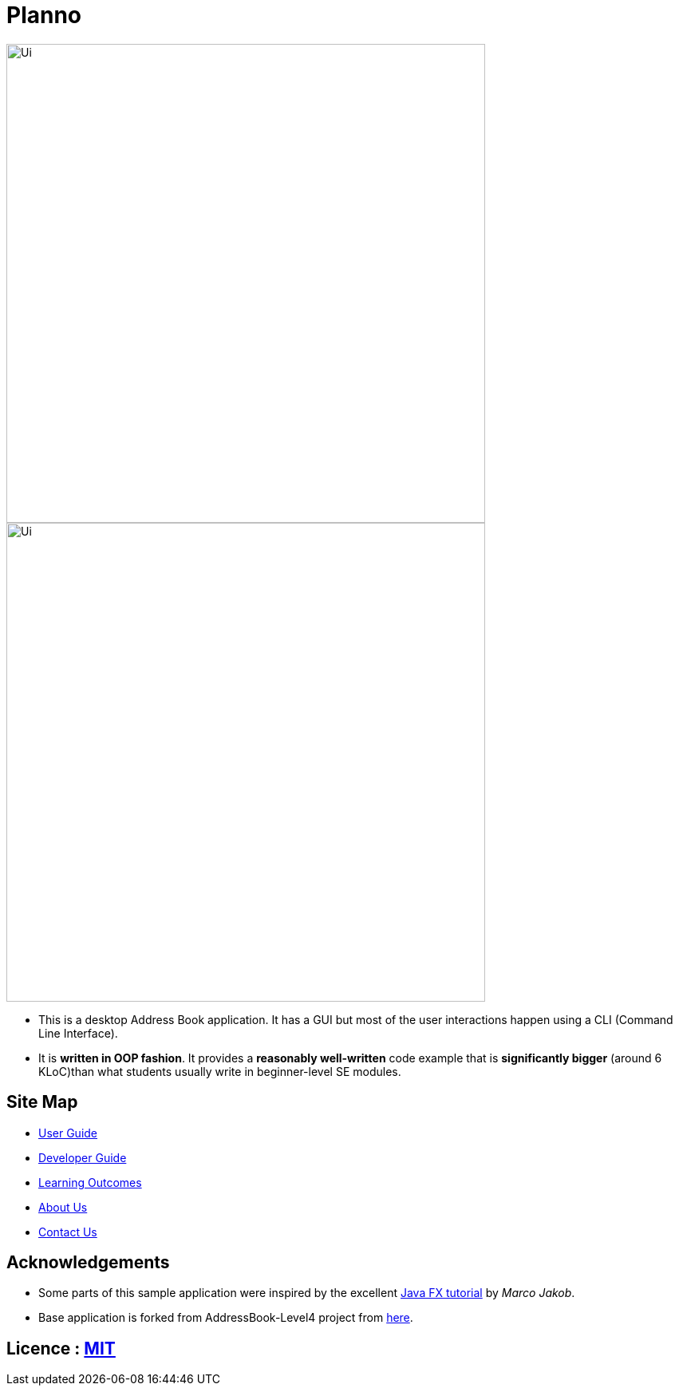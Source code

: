 :imagesDir: docs\images
= Planno

ifdef::env-github,env-browser[:relfileprefix: docs/]
ifdef::env-github,env-browser[:outfilesuffix: .adoc]

image::Ui.png[width="600"]

ifdef::env-github[]
image::docs/images/Ui.png[width="600"]
endif::[]


ifndef::env-github[]
image::images/Ui.png[width="600"]
endif::[]

* This is a desktop Address Book application. It has a GUI but most of the user interactions happen using a CLI (Command Line Interface).
* It is *written in OOP fashion*. It provides a *reasonably well-written* code example that is *significantly bigger* (around 6 KLoC)than what students usually write in beginner-level SE modules.

== Site Map

* <<UserGuide#, User Guide>>
* <<DeveloperGuide#, Developer Guide>>
* <<LearningOutcomes#, Learning Outcomes>>
* <<AboutUs#, About Us>>
* <<ContactUs#, Contact Us>>

== Acknowledgements

* Some parts of this sample application were inspired by the excellent http://code.makery.ch/library/javafx-8-tutorial/[Java FX tutorial] by
_Marco Jakob_.
* Base application is forked from AddressBook-Level4 project from https://github.com/se-edu/[here].

== Licence : link:LICENSE[MIT]

